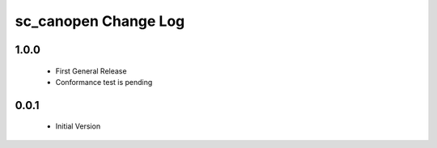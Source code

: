 sc_canopen Change Log
=================

1.0.0
-----
  * First General Release
  * Conformance test is pending

0.0.1
-----
  * Initial Version
